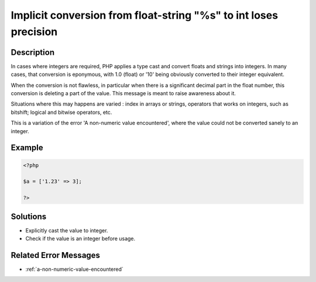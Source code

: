 .. _implicit-conversion-from-float-string:

Implicit conversion from float-string "%s" to int loses precision
-----------------------------------------------------------------
 
	.. meta::
		:description:
			Implicit conversion from float-string "%s" to int loses precision: In cases where integers are required, PHP applies a type cast and convert floats and strings into integers.

		:og:type: article
		:og:title: Implicit conversion from float-string &quot;%s&quot; to int loses precision
		:og:description: In cases where integers are required, PHP applies a type cast and convert floats and strings into integers
		:og:url: https://php-errors.readthedocs.io/en/latest/messages/implicit-conversion-from-float-string.html

Description
___________
 
In cases where integers are required, PHP applies a type cast and convert floats and strings into integers. In many cases, that conversion is eponymous, with 1.0 (float) or '10' being obviously converted to their integer equivalent. 

When the conversion is not flawless, in particular when there is a significant decimal part in the float number, this conversion is deleting a part of the value. This message is meant to raise awareness about it. 

Situations where this may happens are varied : index in arrays or strings, operators that works on integers, such as bitshift; logical and bitwise operators, etc.

This is a variation of the error 'A non-numeric value encountered', where the value could not be converted sanely to an integer.


Example
_______

.. code-block:: php

   <?php
   
   $a = ['1.23' => 3];
   
   ?>

Solutions
_________

+ Explicitly cast the value to integer.
+ Check if the value is an integer before usage.

Related Error Messages
______________________

+ :ref:`a-non-numeric-value-encountered`
